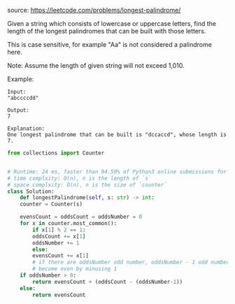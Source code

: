 #+LATEX_CLASS: ramsay-org-article
#+LATEX_CLASS_OPTIONS: [oneside,A4paper,12pt]
#+AUTHOR: Ramsay Leung
#+EMAIL: ramsayleung@gmail.com
#+DATE: 2020-04-20T23:43:41
source: https://leetcode.com/problems/longest-palindrome/

Given a string which consists of lowercase or uppercase letters, find the length of the longest palindromes that can be built with those letters.

This is case sensitive, for example "Aa" is not considered a palindrome here.

Note:
Assume the length of given string will not exceed 1,010.

Example:

#+begin_example
Input:
"abccccdd"

Output:
7

Explanation:
One longest palindrome that can be built is "dccaccd", whose length is 7.
#+end_example

#+begin_src python
  from collections import Counter


  # Runtime: 24 ms, faster than 94.59% of Python3 online submissions for Longest Palindrome.
  # time complxity: O(n), n is the length of `s`
  # space complxity: O(n), n is the size of `counter`
  class Solution:
      def longestPalindrome(self, s: str) -> int:
	  counter = Counter(s)

	  evensCount = oddsCount = oddsNumber = 0
	  for x in counter.most_common():
	      if x[1] % 2 == 1:
		  oddsCount += x[1]
		  oddsNumber += 1
	      else:
		  evensCount += x[1]
		  # if there are oddsNumber odd number, oddsNumber - 1 odd number can
		  # become even by minusing 1
	  if oddsNumber > 0:
	      return evensCount + (oddsCount - (oddsNumber-1))
	  else:
	      return evensCount

#+end_src
